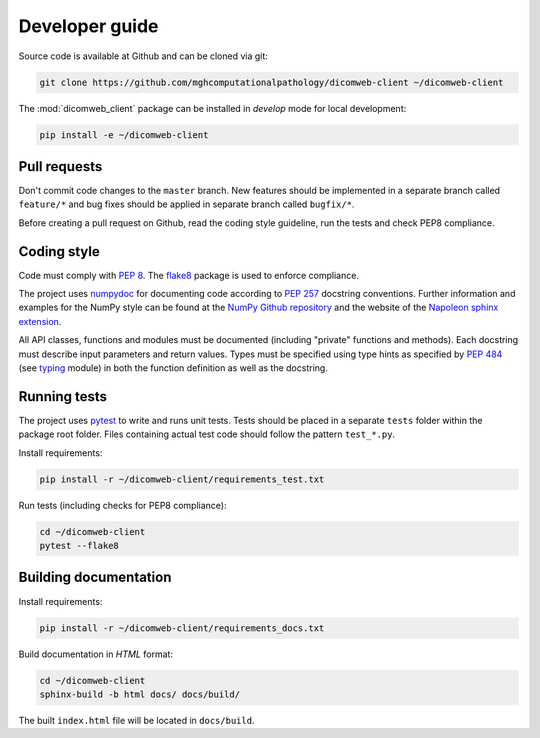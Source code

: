 .. _developer-guide:

Developer guide
===============

Source code is available at Github and can be cloned via git:

.. code-block:: none

    git clone https://github.com/mghcomputationalpathology/dicomweb-client ~/dicomweb-client

The :mod:`dicomweb_client` package can be installed in *develop* mode for local development:

.. code-block:: none

    pip install -e ~/dicomweb-client


.. _pull-requests:

Pull requests
-------------

Don't commit code changes to the ``master`` branch. New features should be implemented in a separate branch called ``feature/*`` and bug fixes should be applied in separate branch called ``bugfix/*``.

Before creating a pull request on Github, read the coding style guideline, run the tests and check PEP8 compliance.

.. _coding-style:

Coding style
------------

Code must comply with `PEP 8 <https://www.python.org/dev/peps/pep-0008/>`_.
The `flake8 <http://flake8.pycqa.org/en/latest/>`_ package is used to enforce compliance.

The project uses `numpydoc <https://github.com/numpy/numpydoc/>`_ for documenting code according to `PEP 257 <https://www.python.org/dev/peps/pep-0257/>`_ docstring conventions.
Further information and examples for the NumPy style can be found at the `NumPy Github repository <https://github.com/numpy/numpy/blob/master/doc/HOWTO_DOCUMENT.rst.txt>`_ and the website of the `Napoleon sphinx extension <https://sphinxcontrib-napoleon.readthedocs.io/en/latest/example_numpy.html#example-numpy>`_.

All API classes, functions and modules must be documented (including "private" functions and methods).
Each docstring must describe input parameters and return values.
Types must be specified using type hints as specified by `PEP 484 <https://www.python.org/dev/peps/pep-0484/>`_ (see `typing <https://docs.python.org/3/library/typing.html>`_ module) in both the function definition as well as the docstring.


.. _running-tests:

Running tests
-------------

The project uses `pytest <http://doc.pytest.org/en/latest/>`_ to write and runs unit tests.
Tests should be placed in a separate ``tests`` folder within the package root folder.
Files containing actual test code should follow the pattern ``test_*.py``.

Install requirements:

.. code-block:: none

    pip install -r ~/dicomweb-client/requirements_test.txt

Run tests (including checks for PEP8 compliance):

.. code-block:: none

    cd ~/dicomweb-client
    pytest --flake8

.. _building-documentation:

Building documentation
----------------------

Install requirements:

.. code-block:: none

    pip install -r ~/dicomweb-client/requirements_docs.txt

Build documentation in *HTML* format:

.. code-block:: none

    cd ~/dicomweb-client
    sphinx-build -b html docs/ docs/build/

The built ``index.html`` file will be located in ``docs/build``.
